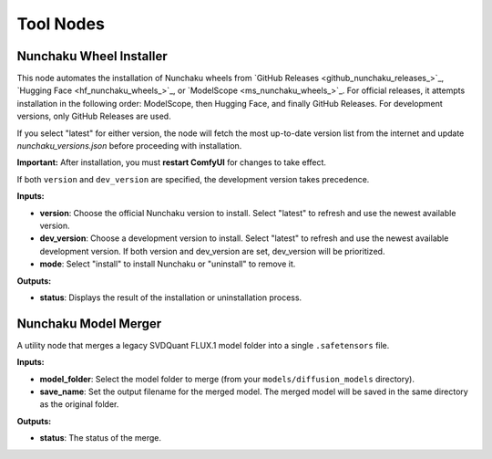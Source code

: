 Tool Nodes
==========

.. _nunchaku-wheel-installer:

Nunchaku Wheel Installer
------------------------

.. image:: https://huggingface.co/datasets/nunchaku-tech/cdn/resolve/main/ComfyUI-nunchaku/workflows/NunchakuWheelInstaller-v1.0.1.png
    :alt: NunchakuWheelInstaller

This node automates the installation of Nunchaku wheels from `GitHub Releases <github_nunchaku_releases_>`_, `Hugging Face <hf_nunchaku_wheels_>`_, or `ModelScope <ms_nunchaku_wheels_>`_.
For official releases, it attempts installation in the following order: ModelScope, then Hugging Face, and finally GitHub Releases.
For development versions, only GitHub Releases are used.

If you select "latest" for either version, the node will fetch the most up-to-date version list from the internet and update `nunchaku_versions.json` before proceeding with installation.

**Important:** After installation, you must **restart ComfyUI** for changes to take effect.

If both ``version`` and ``dev_version`` are specified, the development version takes precedence.

**Inputs:**

- **version**: Choose the official Nunchaku version to install. Select "latest" to refresh and use the newest available version.
- **dev_version**: Choose a development version to install. Select "latest" to refresh and use the newest available development version. If both version and dev_version are set, dev_version will be prioritized.
- **mode**: Select "install" to install Nunchaku or "uninstall" to remove it.

**Outputs:**

- **status**: Displays the result of the installation or uninstallation process.

.. seealso::

    API reference: :class:`~comfyui_nunchaku.nodes.tools.installers.NunchakuWheelInstaller`.

    Example workflow: :ref:`install-wheel-json`.

.. _nunchaku-model-merger:

Nunchaku Model Merger
---------------------

.. image:: https://huggingface.co/datasets/nunchaku-tech/cdn/resolve/main/ComfyUI-nunchaku/nodes/NunchakuModelMerger.png
    :alt: NunchakuModelMerger

A utility node that merges a legacy SVDQuant FLUX.1 model folder into a single ``.safetensors`` file.

**Inputs:**

- **model_folder**: Select the model folder to merge (from your ``models/diffusion_models`` directory).
- **save_name**: Set the output filename for the merged model. The merged model will be saved in the same directory as the original folder.

**Outputs:**

- **status**: The status of the merge.

.. seealso::

    API reference: :class:`~comfyui_nunchaku.nodes.tools.merge_safetensors.NunchakuModelMerger`.

    Example workflow: :ref:`merge-safetensors-json`.
